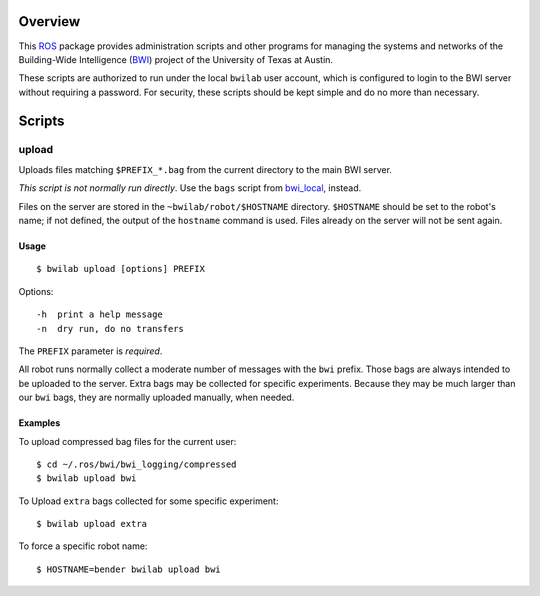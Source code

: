 Overview
========

This ROS_ package provides administration scripts and other programs
for managing the systems and networks of the Building-Wide
Intelligence (BWI_) project of the University of Texas at Austin.

These scripts are authorized to run under the local ``bwilab`` user
account, which is configured to login to the BWI server without
requiring a password.  For security, these scripts should be kept
simple and do no more than necessary.

Scripts
=======

upload
------

Uploads files matching ``$PREFIX_*.bag`` from the current directory to
the main BWI server.

*This script is not normally run directly*.  Use the ``bags``
script from `bwi_local`_, instead.

Files on the server are stored in the ``~bwilab/robot/$HOSTNAME``
directory.  ``$HOSTNAME`` should be set to the robot's name; if not
defined, the output of the ``hostname`` command is used.  Files
already on the server will not be sent again.


Usage
'''''
::

 $ bwilab upload [options] PREFIX

Options::

    -h  print a help message
    -n  dry run, do no transfers

The ``PREFIX`` parameter is *required*.

All robot runs normally collect a moderate number of messages with the
``bwi`` prefix.  Those bags are always intended to be uploaded to the
server.  Extra bags may be collected for specific experiments. Because
they may be much larger than our ``bwi`` bags, they are normally
uploaded manually, when needed.

Examples
''''''''

To upload compressed bag files for the current user::

    $ cd ~/.ros/bwi/bwi_logging/compressed
    $ bwilab upload bwi

To Upload ``extra`` bags collected for some specific experiment::

    $ bwilab upload extra

To force a specific robot name::

    $ HOSTNAME=bender bwilab upload bwi

.. _BWI: http://www.cs.utexas.edu/~larg/bwi_web/
.. _`bwi_local`: https://github.com/utexas-bwi/bwi_lab/tree/master/bwi_local
.. _ROS: http:/ros.org
